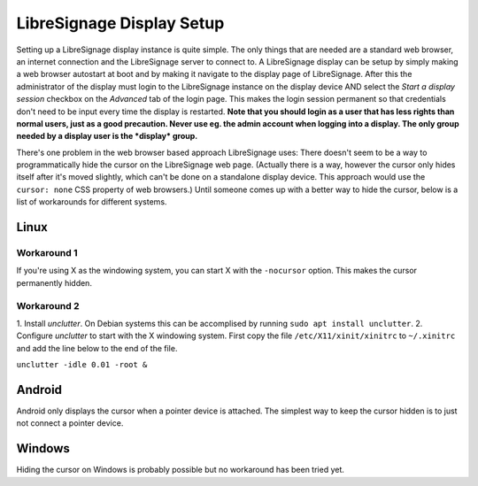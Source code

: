 ##########################
LibreSignage Display Setup
##########################

Setting up a LibreSignage display instance is quite simple. The only
things that are needed are a standard web browser, an internet
connection and the LibreSignage server to connect to. A LibreSignage
display can be setup by simply making a web browser autostart at boot
and by making it navigate to the display page of LibreSignage. After
this the administrator of the display must login to the LibreSignage
instance on the display device AND select the *Start a display session*
checkbox on the *Advanced* tab of the login page. This makes the login
session permanent so that credentials don't need to be input every
time the display is restarted. **Note that you should login as a user
that has less rights than normal users, just as a good precaution.
Never use eg. the admin account when logging into a display. The only
group needed by a display user is the *display* group.**

There's one problem in the web browser based approach LibreSignage
uses: There doesn't seem to be a way to programmatically hide the
cursor on the LibreSignage web page. (Actually there is a way,
however the cursor only hides itself after it's moved slightly, which
can't be done on a standalone display device. This approach would use
the ``cursor: none`` CSS property of web browsers.) Until someone comes
up with a better way to hide the cursor, below is a list of workarounds
for different systems.

Linux
-----

Workaround 1
++++++++++++

If you're using X as the windowing system, you can start X with
the ``-nocursor`` option. This makes the cursor permanently hidden.

Workaround 2
++++++++++++

1. Install *unclutter*. On Debian systems this can be accomplised by
running ``sudo apt install unclutter``.
2. Configure *unclutter* to start with the X windowing system. First
copy the file ``/etc/X11/xinit/xinitrc`` to ``~/.xinitrc`` and add the
line below to the end of the file.

``unclutter -idle 0.01 -root &``

Android
-------

Android only displays the cursor when a pointer device is attached.
The simplest way to keep the cursor hidden is to just not connect a
pointer device.

Windows
-------

Hiding the cursor on Windows is probably possible but no workaround has
been tried yet.

